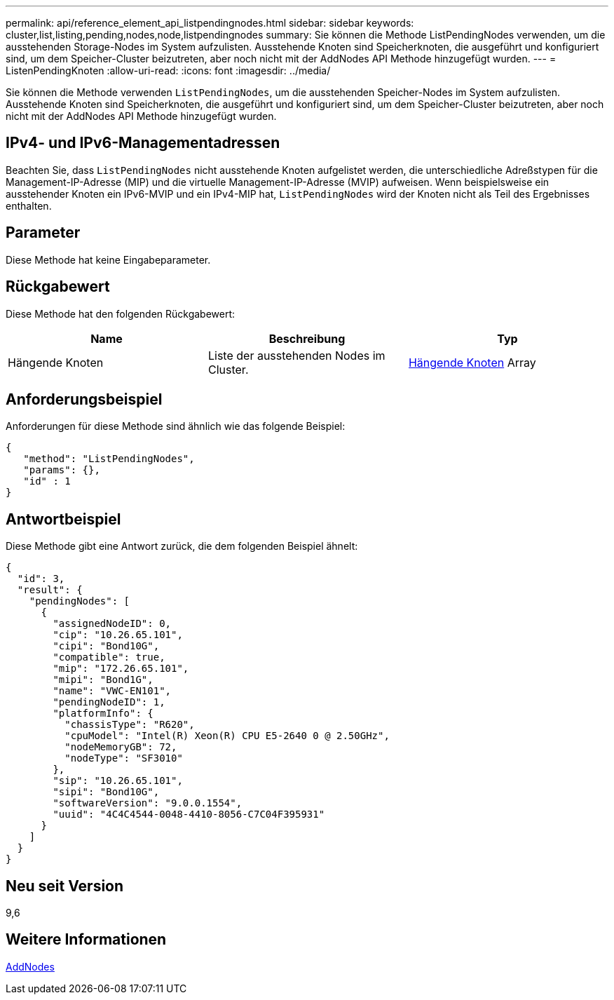 ---
permalink: api/reference_element_api_listpendingnodes.html 
sidebar: sidebar 
keywords: cluster,list,listing,pending,nodes,node,listpendingnodes 
summary: Sie können die Methode ListPendingNodes verwenden, um die ausstehenden Storage-Nodes im System aufzulisten. Ausstehende Knoten sind Speicherknoten, die ausgeführt und konfiguriert sind, um dem Speicher-Cluster beizutreten, aber noch nicht mit der AddNodes API Methode hinzugefügt wurden. 
---
= ListenPendingKnoten
:allow-uri-read: 
:icons: font
:imagesdir: ../media/


[role="lead"]
Sie können die Methode verwenden `ListPendingNodes`, um die ausstehenden Speicher-Nodes im System aufzulisten. Ausstehende Knoten sind Speicherknoten, die ausgeführt und konfiguriert sind, um dem Speicher-Cluster beizutreten, aber noch nicht mit der AddNodes API Methode hinzugefügt wurden.



== IPv4- und IPv6-Managementadressen

Beachten Sie, dass `ListPendingNodes` nicht ausstehende Knoten aufgelistet werden, die unterschiedliche Adreßstypen für die Management-IP-Adresse (MIP) und die virtuelle Management-IP-Adresse (MVIP) aufweisen. Wenn beispielsweise ein ausstehender Knoten ein IPv6-MVIP und ein IPv4-MIP hat, `ListPendingNodes` wird der Knoten nicht als Teil des Ergebnisses enthalten.



== Parameter

Diese Methode hat keine Eingabeparameter.



== Rückgabewert

Diese Methode hat den folgenden Rückgabewert:

|===
| Name | Beschreibung | Typ 


 a| 
Hängende Knoten
 a| 
Liste der ausstehenden Nodes im Cluster.
 a| 
xref:reference_element_api_pendingnode.adoc[Hängende Knoten] Array

|===


== Anforderungsbeispiel

Anforderungen für diese Methode sind ähnlich wie das folgende Beispiel:

[listing]
----
{
   "method": "ListPendingNodes",
   "params": {},
   "id" : 1
}
----


== Antwortbeispiel

Diese Methode gibt eine Antwort zurück, die dem folgenden Beispiel ähnelt:

[listing]
----
{
  "id": 3,
  "result": {
    "pendingNodes": [
      {
        "assignedNodeID": 0,
        "cip": "10.26.65.101",
        "cipi": "Bond10G",
        "compatible": true,
        "mip": "172.26.65.101",
        "mipi": "Bond1G",
        "name": "VWC-EN101",
        "pendingNodeID": 1,
        "platformInfo": {
          "chassisType": "R620",
          "cpuModel": "Intel(R) Xeon(R) CPU E5-2640 0 @ 2.50GHz",
          "nodeMemoryGB": 72,
          "nodeType": "SF3010"
        },
        "sip": "10.26.65.101",
        "sipi": "Bond10G",
        "softwareVersion": "9.0.0.1554",
        "uuid": "4C4C4544-0048-4410-8056-C7C04F395931"
      }
    ]
  }
}
----


== Neu seit Version

9,6



== Weitere Informationen

xref:reference_element_api_addnodes.adoc[AddNodes]
